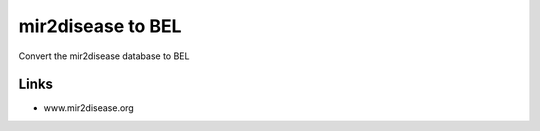mir2disease to BEL
==================
Convert the mir2disease database to BEL

Links
-----
- www.mir2disease.org
